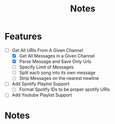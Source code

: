 #+title: Notes
* Features
- [-] Get All URls From A Given Channel
  - [X] Get All Messages in a Given Channel
  - [X] Parse Message and Save Only Urls
  - [ ] Specify Limit of Messages
  - [ ] Split each song into its own message
  - [ ] Strip Messages on the nearest newline
- [ ] Add Spotify Playlist Support
  - [ ] Format Spotify IDs to be proper spotify URIs
- [ ] Add Youtube Playlist Support
* Notes
